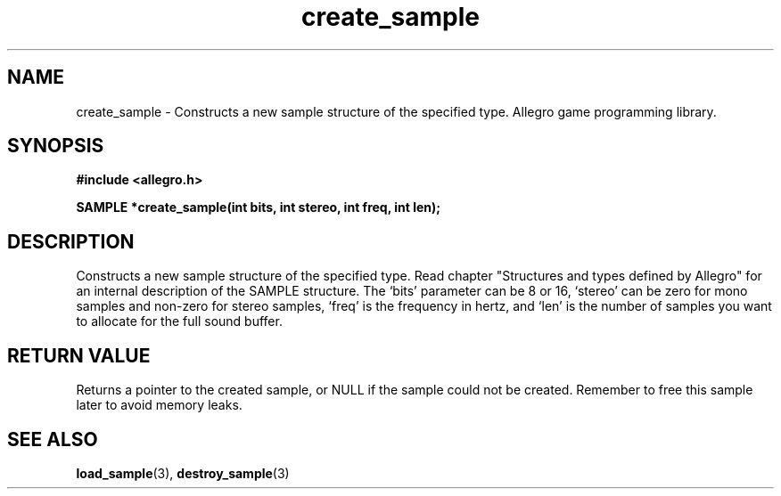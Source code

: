 .\" Generated by the Allegro makedoc utility
.TH create_sample 3 "version 4.4.3" "Allegro" "Allegro manual"
.SH NAME
create_sample \- Constructs a new sample structure of the specified type. Allegro game programming library.\&
.SH SYNOPSIS
.B #include <allegro.h>

.sp
.B SAMPLE *create_sample(int bits, int stereo, int freq, int len);
.SH DESCRIPTION
Constructs a new sample structure of the specified type. Read chapter
"Structures and types defined by Allegro" for an internal description of
the SAMPLE structure. The `bits' parameter can be 8 or 16, `stereo' can be
zero for mono samples and non-zero for stereo samples, `freq' is the
frequency in hertz, and `len' is the number of samples you want to allocate
for the full sound buffer.
.SH "RETURN VALUE"
Returns a pointer to the created sample, or NULL if the sample could not
be created. Remember to free this sample later to avoid memory leaks.

.SH SEE ALSO
.BR load_sample (3),
.BR destroy_sample (3)
